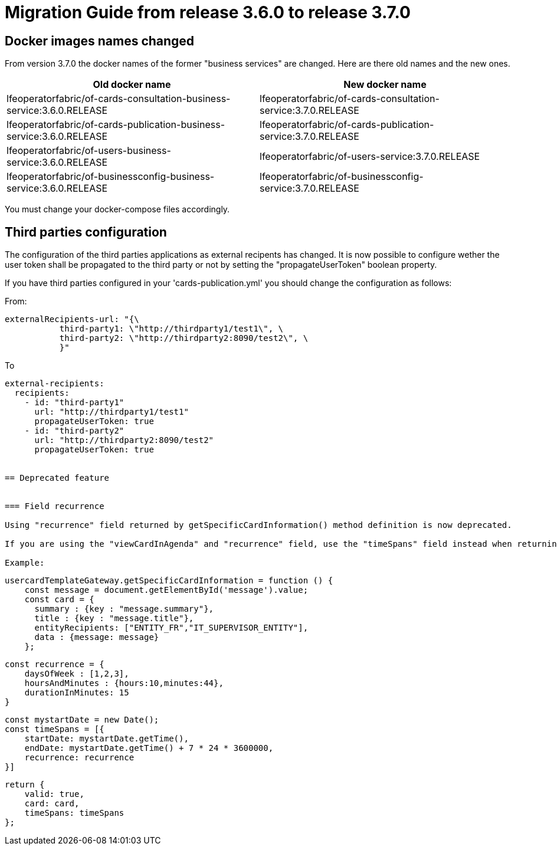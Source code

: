 // Copyright (c) 2022 RTE (http://www.rte-france.com)
// See AUTHORS.txt
// This document is subject to the terms of the Creative Commons Attribution 4.0 International license.
// If a copy of the license was not distributed with this
// file, You can obtain one at https://creativecommons.org/licenses/by/4.0/.
// SPDX-License-Identifier: CC-BY-4.0

= Migration Guide from release 3.6.0 to release 3.7.0

== Docker images names changed
From version 3.7.0 the docker names of the former "business services" are changed. Here are there old names and the new ones.

|===
|Old docker name|New docker name


|lfeoperatorfabric/of-cards-consultation-business-service:3.6.0.RELEASE|lfeoperatorfabric/of-cards-consultation-service:3.7.0.RELEASE
|lfeoperatorfabric/of-cards-publication-business-service:3.6.0.RELEASE|lfeoperatorfabric/of-cards-publication-service:3.7.0.RELEASE
|lfeoperatorfabric/of-users-business-service:3.6.0.RELEASE|lfeoperatorfabric/of-users-service:3.7.0.RELEASE
|lfeoperatorfabric/of-businessconfig-business-service:3.6.0.RELEASE|lfeoperatorfabric/of-businessconfig-service:3.7.0.RELEASE

|===



You must change your docker-compose files accordingly.

== Third parties configuration
The configuration of the third parties applications as external recipents has changed. It is now possible to configure wether the user token shall be propagated to the third party or not by setting the "propagateUserToken" boolean property.

If you have third parties configured in your 'cards-publication.yml' you should change the configuration as follows:

From:

....
externalRecipients-url: "{\
           third-party1: \"http://thirdparty1/test1\", \
           third-party2: \"http://thirdparty2:8090/test2\", \
           }"
....

To 

....
external-recipients:
  recipients: 
    - id: "third-party1"
      url: "http://thirdparty1/test1"
      propagateUserToken: true
    - id: "third-party2"
      url: "http://thirdparty2:8090/test2"
      propagateUserToken: true


== Deprecated feature 


=== Field recurrence 

Using "recurrence" field returned by getSpecificCardInformation() method definition is now deprecated.

If you are using the "viewCardInAgenda" and "recurrence" field, use the "timeSpans" field instead when returning the card object in usercardTemplateGateway.getSpecificCardInformation() to configure the visibility of the card in timeline and agenda. 

Example:
....

    usercardTemplateGateway.getSpecificCardInformation = function () {
        const message = document.getElementById('message').value;
        const card = {
          summary : {key : "message.summary"},
          title : {key : "message.title"},
          entityRecipients: ["ENTITY_FR","IT_SUPERVISOR_ENTITY"],
          data : {message: message}
        };

        const recurrence = {
            daysOfWeek : [1,2,3],
            hoursAndMinutes : {hours:10,minutes:44},
            durationInMinutes: 15
        }

        const mystartDate = new Date();
        const timeSpans = [{
            startDate: mystartDate.getTime(),
            endDate: mystartDate.getTime() + 7 * 24 * 3600000,
            recurrence: recurrence
        }]

        return {
            valid: true,
            card: card,
            timeSpans: timeSpans
        };

....




